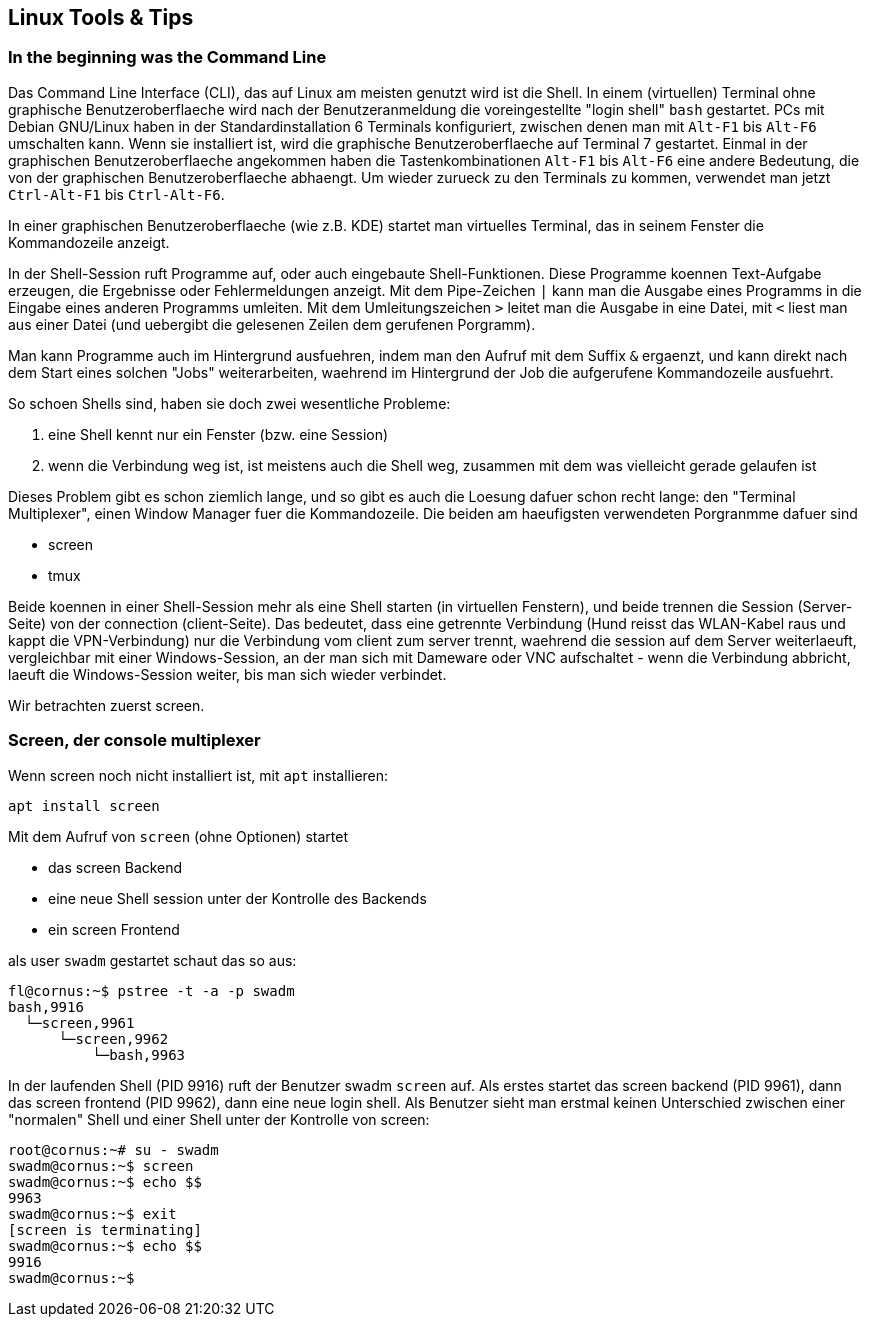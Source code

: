 == Linux Tools & Tips

=== In the beginning was the Command Line

Das Command Line Interface (CLI), das auf Linux am meisten genutzt wird
ist die Shell. In einem (virtuellen) Terminal ohne graphische
Benutzeroberflaeche wird nach der Benutzeranmeldung die voreingestellte
"login shell" `bash` gestartet. PCs mit Debian GNU/Linux haben in der
Standardinstallation 6 Terminals konfiguriert, zwischen denen man mit
`Alt-F1` bis `Alt-F6` umschalten kann. Wenn sie installiert ist, wird
die graphische Benutzeroberflaeche auf Terminal 7 gestartet. Einmal in
der graphischen Benutzeroberflaeche angekommen haben die
Tastenkombinationen `Alt-F1` bis `Alt-F6` eine andere Bedeutung, die von
der graphischen Benutzeroberflaeche abhaengt. Um wieder zurueck zu den
Terminals zu kommen, verwendet man jetzt `Ctrl-Alt-F1` bis
`Ctrl-Alt-F6`.

In einer graphischen Benutzeroberflaeche (wie z.B. KDE) startet man
virtuelles Terminal, das in seinem Fenster die Kommandozeile anzeigt.

In der Shell-Session ruft Programme auf, oder auch eingebaute
Shell-Funktionen. Diese Programme koennen Text-Aufgabe erzeugen, die
Ergebnisse oder Fehlermeldungen anzeigt. Mit dem Pipe-Zeichen `|` kann
man die Ausgabe eines Programms in die Eingabe eines anderen Programms
umleiten. Mit dem Umleitungszeichen `>` leitet man die Ausgabe in eine
Datei, mit `<` liest man aus einer Datei (und uebergibt die gelesenen
Zeilen dem gerufenen Porgramm).

Man kann Programme auch im Hintergrund ausfuehren, indem man den Aufruf
mit dem Suffix `&` ergaenzt, und kann direkt nach dem Start eines
solchen "Jobs" weiterarbeiten, waehrend im Hintergrund der Job die
aufgerufene Kommandozeile ausfuehrt.

So schoen Shells sind, haben sie doch zwei wesentliche Probleme:

. eine Shell kennt nur ein Fenster (bzw. eine Session)
. wenn die Verbindung weg ist, ist meistens auch die Shell weg, zusammen
mit dem was vielleicht gerade gelaufen ist

Dieses Problem gibt es schon ziemlich lange, und so gibt es auch die
Loesung dafuer schon recht lange: den "Terminal Multiplexer", einen
Window Manager fuer die Kommandozeile. Die beiden am haeufigsten
verwendeten Porgranmme dafuer sind

* screen
* tmux

Beide koennen in einer Shell-Session mehr als eine Shell starten (in
virtuellen Fenstern), und beide trennen die Session (Server-Seite) von
der connection (client-Seite). Das bedeutet, dass eine getrennte
Verbindung (Hund reisst das WLAN-Kabel raus und kappt die
VPN-Verbindung) nur die Verbindung vom client zum server trennt,
waehrend die session auf dem Server weiterlaeuft, vergleichbar mit einer
Windows-Session, an der man sich mit Dameware oder VNC aufschaltet -
wenn die Verbindung abbricht, laeuft die Windows-Session weiter, bis man
sich wieder verbindet.

Wir betrachten zuerst screen.

=== Screen, der console multiplexer

Wenn screen noch nicht installiert ist, mit `apt` installieren:

....
apt install screen
....

Mit dem Aufruf von `screen` (ohne Optionen) startet

* das screen Backend
* eine neue Shell session unter der Kontrolle des Backends
* ein screen Frontend

als user `swadm` gestartet schaut das so aus:

....
fl@cornus:~$ pstree -t -a -p swadm
bash,9916
  └─screen,9961
      └─screen,9962
          └─bash,9963
....

In der laufenden Shell (PID 9916) ruft der Benutzer swadm `screen` auf.
Als erstes startet das screen backend (PID 9961), dann das screen
frontend (PID 9962), dann eine neue login shell. Als Benutzer sieht man
erstmal keinen Unterschied zwischen einer "normalen" Shell und einer
Shell unter der Kontrolle von screen:

....
root@cornus:~# su - swadm
swadm@cornus:~$ screen
swadm@cornus:~$ echo $$
9963
swadm@cornus:~$ exit
[screen is terminating]
swadm@cornus:~$ echo $$
9916
swadm@cornus:~$
....
